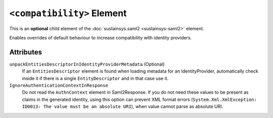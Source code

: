 ``<compatibility>`` Element
===========================
This is an **optional** child element of the :doc:`sustainsys.saml2 <sustainsys-saml2>` element.

Enables overrides of default behaviour to increase compatibility with identity providers.

Attributes
----------
``unpackEntitiesDescriptorInIdentityProviderMetadata`` (Optional)
    If an ``EntitiesDescriptor`` element is found when loading metadata for an IdentityProvider, automatically 
    check inside it if there is a single ``EntityDescriptor`` and in that case use it.

``IgnoreAuthenticationContextInResponse``
    Do not read the ``AuthnContext`` element in Saml2Response. If you do not need these values to be present as 
    claims in the generated identity, using this option can prevent XML format 
    errors (``System.Xml.XmlException: ID0013: The value must be an absolute URI``), when value cannot parse 
    as absolute URI.